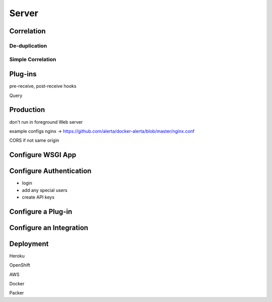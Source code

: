 .. _server:

Server
======

Correlation
-----------

De-duplication
~~~~~~~~~~~~~~

Simple Correlation
~~~~~~~~~~~~~~~~~~

Plug-ins
--------

pre-receive, post-receive hooks

Query




Production
----------

don't run in foreground
Web server


example configs
nginx -> https://github.com/alerta/docker-alerta/blob/master/nginx.conf

CORS if not same origin

Configure WSGI App
------------------


Configure Authentication
------------------------

- login
- add any special users
- create API keys

Configure a Plug-in
-------------------


Configure an Integration
------------------------


Deployment
----------

Heroku

OpenShift

AWS

Docker

Packer
